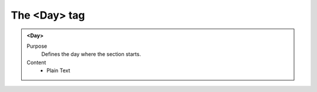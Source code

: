 =============
The <Day> tag
=============

.. admonition:: <Day>
   
   Purpose
      Defines the day where the section starts.

   Content
      - Plain Text 

